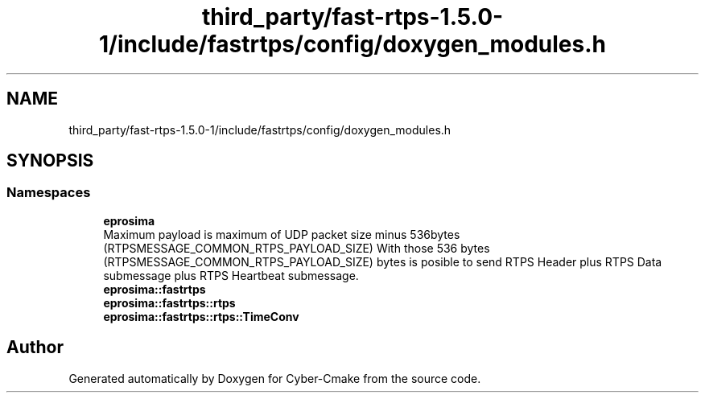 .TH "third_party/fast-rtps-1.5.0-1/include/fastrtps/config/doxygen_modules.h" 3 "Sun Sep 3 2023" "Version 8.0" "Cyber-Cmake" \" -*- nroff -*-
.ad l
.nh
.SH NAME
third_party/fast-rtps-1.5.0-1/include/fastrtps/config/doxygen_modules.h
.SH SYNOPSIS
.br
.PP
.SS "Namespaces"

.in +1c
.ti -1c
.RI " \fBeprosima\fP"
.br
.RI "Maximum payload is maximum of UDP packet size minus 536bytes (RTPSMESSAGE_COMMON_RTPS_PAYLOAD_SIZE) With those 536 bytes (RTPSMESSAGE_COMMON_RTPS_PAYLOAD_SIZE) bytes is posible to send RTPS Header plus RTPS Data submessage plus RTPS Heartbeat submessage\&. "
.ti -1c
.RI " \fBeprosima::fastrtps\fP"
.br
.ti -1c
.RI " \fBeprosima::fastrtps::rtps\fP"
.br
.ti -1c
.RI " \fBeprosima::fastrtps::rtps::TimeConv\fP"
.br
.in -1c
.SH "Author"
.PP 
Generated automatically by Doxygen for Cyber-Cmake from the source code\&.
